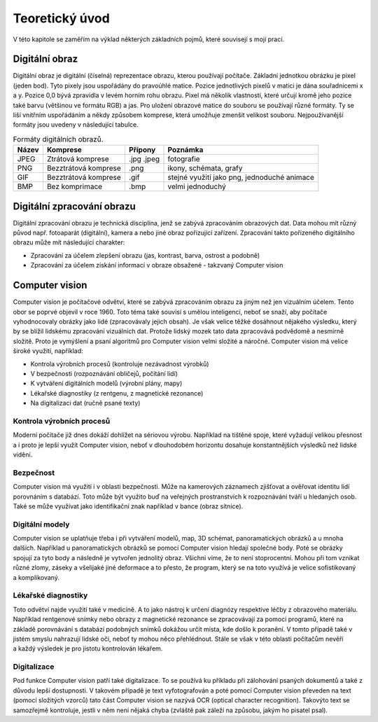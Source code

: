 ************************
Teoretický úvod
************************

.. |_| unicode:: 0xA0
   :trim:

V této kapitole se zaměřím na výklad některých základních pojmů, které souvisejí s mojí prací.


=======================
Digitální obraz
=======================

Digitální obraz je digitální (číselná) reprezentace obrazu, kterou používají počítače. Základní jednotkou obrázku je pixel (jeden bod). Tyto pixely jsou uspořádány do pravoúhlé matice. Pozice jednotlivých pixelů v matici je dána souřadnicemi x a y. Pozice 0,0 bývá  zpravidla v levém horním rohu obrazu. Pixel má několik vlastností, které určují kromě jeho pozice také barvu (většinou ve formátu RGB) a jas. Pro uložení obrazové matice do souboru se používají různé formáty. Ty se liší vnitřním uspořádáním a někdy způsobem komprese, která umožňuje zmenšit velikost souboru. Nejpoužívanější formáty jsou uvedeny v následující tabulce.


.. tabularcolumns:: |p{1.5cm}|p{4cm}|p{2cm}|p{6cm}|

.. list-table:: Formáty digitálních obrazů.
   :header-rows: 1

   * - Název
     - Komprese
     - Přípony 
     - Poznámka 
   * - JPEG
     - Ztrátová komprese
     - .jpg .jpeg
     - fotografie
   * - PNG
     - Bezztrátová komprese
     - .png
     - ikony, schémata, grafy 
   * - GIF
     - Bezztrátová komprese
     - .gif
     - stejné využití jako png, jednoduché animace
   * - BMP
     - Bez komprimace
     - .bmp
     - velmi jednoduchý


===========================
Digitální zpracování obrazu
===========================

Digitální zpracování obrazu je technická disciplína, jenž se zabývá zpracováním obrazových dat. Data mohou mít různý původ např. fotoaparát (digitální), kamera a nebo jiné obraz pořizující zařízení. Zpracování takto pořízeného digitálního obrazu může mít následující charakter:

* Zpracování za účelem zlepšení obrazu (jas, kontrast, barva, ostrost a podobně)
* Zpracování za účelem získání informací v obraze obsažené - takzvaný Computer vision


==========================
Computer vision
==========================

Computer vision je počítačové odvětví, které se zabývá zpracováním obrazu za jiným než jen vizuálním účelem. Tento obor se poprvé objevil v roce 1960. Toto téma také souvisí s umělou inteligencí, neboť se snaží, aby počítače vyhodnocovaly obrázky jako lidé (zpracovávaly jejich obsah). Je však velice těžké dosáhnout nějakého výsledku, který by se blížil lidskému zpracování vizuálních dat. Protože lidský mozek tato data zpracovává podvědomě a nesmírně složitě. Proto je vymýšlení a psaní algoritmů pro Computer vision velmi složité a náročné. Computer vision má velice široké využití, například:

* Kontrola výrobních procesů (kontroluje nezávadnost výrobků)
* V bezpečnosti (rozpoznávání obličejů, počítání lidí)
* K vytváření digitálních modelů (výrobní plány, mapy)
* Lékařské diagnostiky (z rentgenu, z magnetické rezonance)
* Na digitalizaci dat (ručně psané texty)


^^^^^^^^^^^^^^^^^^^^^^^^^^^^^
Kontrola výrobních procesů
^^^^^^^^^^^^^^^^^^^^^^^^^^^^^

Moderní počítače již dnes dokáží dohlížet na sériovou výrobu. Například na tištěné spoje, které vyžadují velikou přesnost a i proto je lepší využít Computer vision, neboť v dlouhodobém horizontu dosahuje konstantnějších výsledků než lidské vidění.

^^^^^^^^^^^^^^^^^^^^^^^^^^^^^
Bezpečnost
^^^^^^^^^^^^^^^^^^^^^^^^^^^^^

Computer vision má využití i v oblasti bezpečnosti. Může na kamerových záznamech zjišťovat a ověřovat identitu lidí porovnáním s databází. Toto může být využito buď na veřejných prostranstvích k rozpoznávání tváří u hledaných osob. Také se může využívat jako identifikační znak například v bance (obraz sítnice).

^^^^^^^^^^^^^^^^^^^^^^^^^^^^^
Digitální modely
^^^^^^^^^^^^^^^^^^^^^^^^^^^^^

Computer vision se uplatňuje třeba i při vytváření modelů, map, 3D schémat, panoramatických obrázků a u mnoha dalších. Například u panoramatických obrázků se pomocí Computer vision hledají společné body. Poté se obrázky spojují za tyto body a následně je vytvořen jednolitý obraz. Všichni víme, že to není stoprocentní. Mohou při tom vznikat různé zlomy, záseky a  |_| všelijaké jiné deformace a to přesto, že program, který se na toto využívá je velice sofistikovaný a |_| komplikovaný.

^^^^^^^^^^^^^^^^^^^^^^^^^^^^^
Lékařské diagnostiky
^^^^^^^^^^^^^^^^^^^^^^^^^^^^^

Toto odvětví najde využití také v medicíně. A to jako nástroj k určení diagnózy respektive léčby z obrazového materiálu. Například rentgenové snímky nebo obrazy z magnetické rezonance se zpracovávají za pomoci programů, které na základě porovnávání s databází podobných snímků dokážou určit místa, kde došlo k poranění. V tomto případě také v jistém smyslu nahrazují lidské oči, neboť ty mohou něco přehlédnout. Stále se však v této oblasti počítačům nevěří a |_| každý výsledek je pro jistotu kontrolován lékařem.

^^^^^^^^^^^^^^^^^^^^^^^^^^^^^
Digitalizace
^^^^^^^^^^^^^^^^^^^^^^^^^^^^^

Pod funkce Computer vision patří také digitalizace. To se používá ku příkladu při zálohování psaných dokumentů a také z důvodu lepší dostupnosti. V takovém případě je text vyfotografován a poté pomocí Computer vision převeden na text (pomocí složitých vzorců) tato část Computer vision se nazývá OCR (optical character recognition). Takovýto text se samozřejmě kontroluje, jestli v něm není nějaká chyba (zvláště pak záleží na způsobu, jakým ho pisatel psal). 





